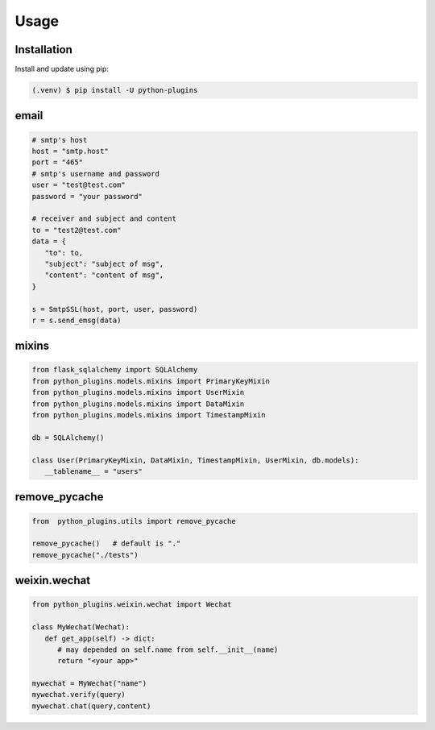 =====
Usage
=====

.. _installation:

Installation
==============

Install and update using pip:

.. code-block:: console

   (.venv) $ pip install -U python-plugins

email
======

.. code-block:: python
   
   # smtp's host
   host = "smtp.host"
   port = "465"
   # smtp's username and password
   user = "test@test.com"
   password = "your password"

   # receiver and subject and content
   to = "test2@test.com"
   data = {
      "to": to,
      "subject": "subject of msg",
      "content": "content of msg",
   }

   s = SmtpSSL(host, port, user, password)
   r = s.send_emsg(data)

mixins
======

.. code-block:: python

   from flask_sqlalchemy import SQLAlchemy
   from python_plugins.models.mixins import PrimaryKeyMixin
   from python_plugins.models.mixins import UserMixin
   from python_plugins.models.mixins import DataMixin
   from python_plugins.models.mixins import TimestampMixin

   db = SQLAlchemy()

   class User(PrimaryKeyMixin, DataMixin, TimestampMixin, UserMixin, db.models):
      __tablename__ = "users"

remove_pycache
=======================

.. code-block:: python

    from  python_plugins.utils import remove_pycache

    remove_pycache()   # default is "."
    remove_pycache("./tests")


weixin.wechat
==================

.. code-block:: python

   from python_plugins.weixin.wechat import Wechat

   class MyWechat(Wechat):
      def get_app(self) -> dict:
         # may depended on self.name from self.__init__(name)
         return "<your app>"

   mywechat = MyWechat("name")
   mywechat.verify(query)
   mywechat.chat(query,content)
   